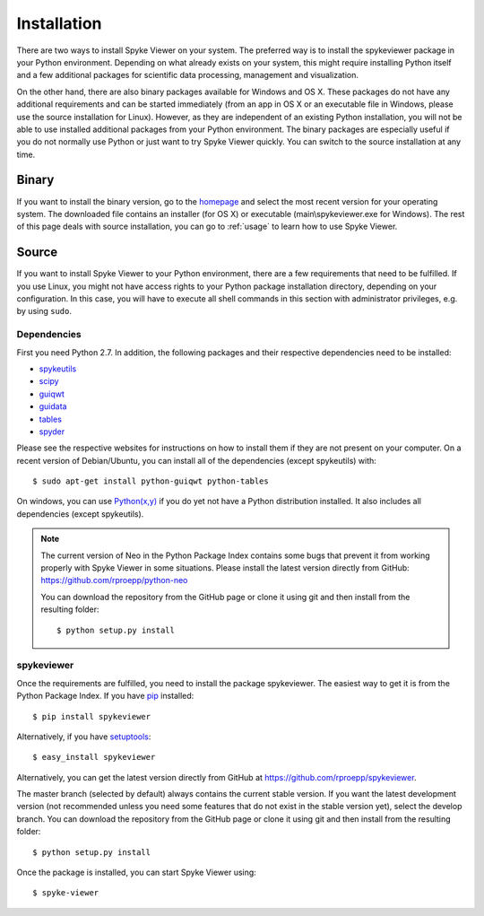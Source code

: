 Installation
============
There are two ways to install Spyke Viewer on your system. The preferred way
is to install the spykeviewer package in your Python environment. Depending on
what already exists on your system, this might require installing Python
itself and a few additional packages for scientific data processing,
management and visualization.

On the other hand, there are also binary packages available for Windows and
OS X. These packages do not have any additional requirements and can be
started immediately (from an app in OS X or an executable file in Windows,
please use the source installation for Linux).
However, as they are independent of an existing Python installation, you will
not be able to use installed additional packages from your Python environment.
The binary packages are especially useful if you do not normally use Python
or just want to try Spyke Viewer quickly. You can switch to the source
installation at any time.

Binary
------
If you want to install the binary version, go to the
`homepage <http://www.ni.tu-berlin.de/software/spykeviewer>`_
and select the most recent version for your operating system. The downloaded
file contains an installer (for OS X) or executable (main\\spykeviewer.exe
for Windows). The rest of this page deals with source installation, you can
go to :ref:`usage` to learn how to use Spyke Viewer.

Source
------
If you want to install Spyke Viewer to your Python environment, there are a
few requirements that need to be fulfilled. If you use Linux, you might not
have access rights to your Python package installation directory, depending
on your configuration. In this case, you will have to execute all shell
commands in this section with administrator privileges, e.g. by using
``sudo``.

Dependencies
############
First you need Python 2.7. In addition, the following packages and
their respective dependencies need to be installed:

* spykeutils_
* scipy_
* guiqwt_
* guidata_
* tables_
* spyder_

Please see the respective websites for instructions on how to install them if
they are not present on your computer. On a recent version of Debian/Ubuntu,
you can install all of the dependencies (except spykeutils) with::

    $ sudo apt-get install python-guiqwt python-tables

On windows, you can use `Python(x,y)`_ if you do yet not have a Python
distribution installed. It also includes all dependencies (except
spykeutils).

.. Note::
    The current version of Neo in the Python Package Index contains
    some bugs that prevent it from working properly with Spyke Viewer in some
    situations. Please install the latest version directly from GitHub:
    https://github.com/rproepp/python-neo

    You can download the repository from the GitHub page or clone it using
    git and then install from the resulting folder::

    $ python setup.py install

spykeviewer
###########
Once the requirements are fulfilled, you need to install the package
spykeviewer. The easiest way to get it is from the Python Package
Index. If you have pip_ installed::

$ pip install spykeviewer

Alternatively, if you have setuptools_::

$ easy_install spykeviewer

Alternatively, you can get the latest version directly from GitHub at
https://github.com/rproepp/spykeviewer.

The master branch (selected by default) always contains the current stable
version. If you want the latest development version (not recommended unless
you need some features that do not exist in the stable version yet), select
the develop branch. You can download the repository from the GitHub page
or clone it using git and then install from the resulting folder::

$ python setup.py install

Once the package is installed, you can start Spyke Viewer using::

$ spyke-viewer

.. _`Python`: http://python.org/
.. _`spykeutils`: http://spykeutils.readthedocs.org/
.. _`guiqwt`: http://packages.python.org/guiqwt/
.. _`guidata`: http://packages.python.org/guidata/
.. _`tables`: http://www.pytables.org/
.. _`pip`: http://pypi.python.org/pypi/pip
.. _`scipy`: http://scipy.org/
.. _`setuptools`: http://pypi.python.org/pypi/setuptools
.. _`spyder`: http://packages.python.org/spyder/
.. _`Python(x,y)`: http://www.pythonxy.com/